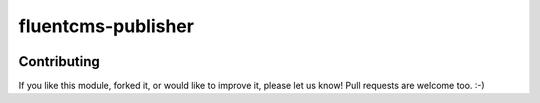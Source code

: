 fluentcms-publisher
===================

.. image:: https://img.shields.io/pypi/v/fluentcms-publisher.svg
    :target: https://pypi.python.org/pypi/fluentcms-publisher/

.. image:: https://img.shields.io/pypi/dm/fluentcms-publisher.svg
    :target: https://pypi.python.org/pypi/fluentcms-publisher/

.. image:: https://img.shields.io/github/license/bashu/fluentcms-publisher.svg
    :target: https://pypi.python.org/pypi/fluentcms-publisher/

Contributing
------------

If you like this module, forked it, or would like to improve it, please let us know!
Pull requests are welcome too. :-)

.. _django-fluent-pages: https://github.com/edoburu/django-fluent-pages
